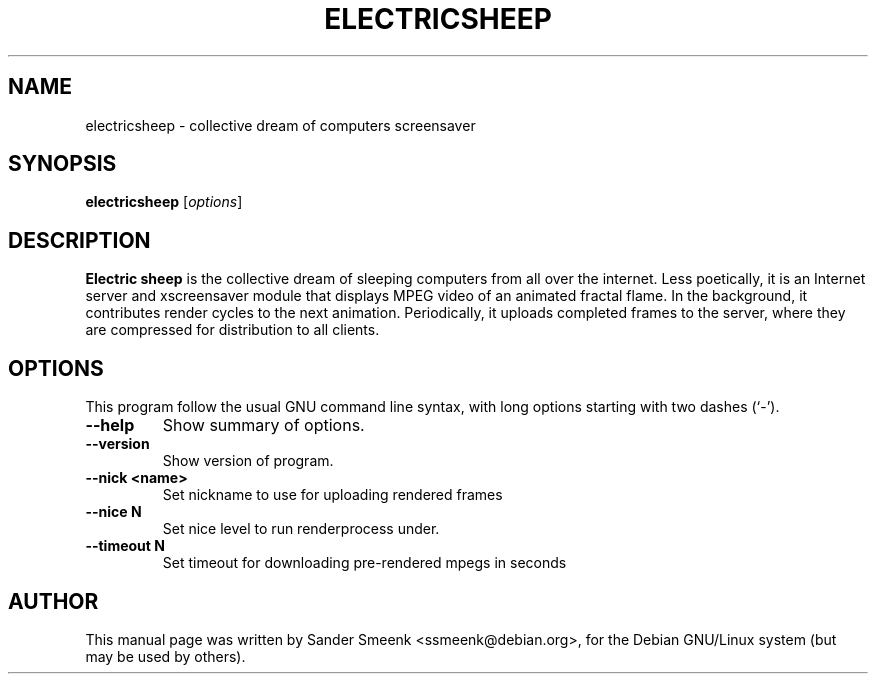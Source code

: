 .\"                                      Hey, EMACS: -*- nroff -*-
.\" First parameter, NAME, should be all caps
.\" Second parameter, SECTION, should be 1-8, maybe w/ subsection
.\" other parameters are allowed: see man(7), man(1)
.TH ELECTRICSHEEP 1 "June 27, 2001"
.\" Please adjust this date whenever revising the manpage.
.\"
.\" Some roff macros, for reference:
.\" .nh        disable hyphenation
.\" .hy        enable hyphenation
.\" .ad l      left justify
.\" .ad b      justify to both left and right margins
.\" .nf        disable filling
.\" .fi        enable filling
.\" .br        insert line break
.\" .sp <n>    insert n+1 empty lines
.\" for manpage-specific macros, see man(7)
.SH NAME
electricsheep \- collective dream of computers screensaver
.SH SYNOPSIS
.B electricsheep
.RI [ options ]
.SH DESCRIPTION
.B Electric sheep
is the collective dream of sleeping computers from all over the internet. Less
poetically, it is an Internet server and xscreensaver module that displays MPEG
video of an animated fractal flame.  In the background, it contributes render
cycles to the next animation.  Periodically, it uploads completed frames to the
server, where they are compressed for distribution to all clients.
.SH OPTIONS
This program follow the usual GNU command line syntax, with long
options starting with two dashes (`-').
.TP
.B \-\-help
Show summary of options.
.TP
.B \-\-version
Show version of program.
.TP
.B \-\-nick <name>
Set nickname to use for uploading rendered frames
.TP
.B \-\-nice N
Set nice level to run renderprocess under.
.TP
.B \-\-timeout N
Set timeout for downloading pre-rendered mpegs in seconds
.br
.SH AUTHOR
This manual page was written by Sander Smeenk <ssmeenk@debian.org>,
for the Debian GNU/Linux system (but may be used by others).
